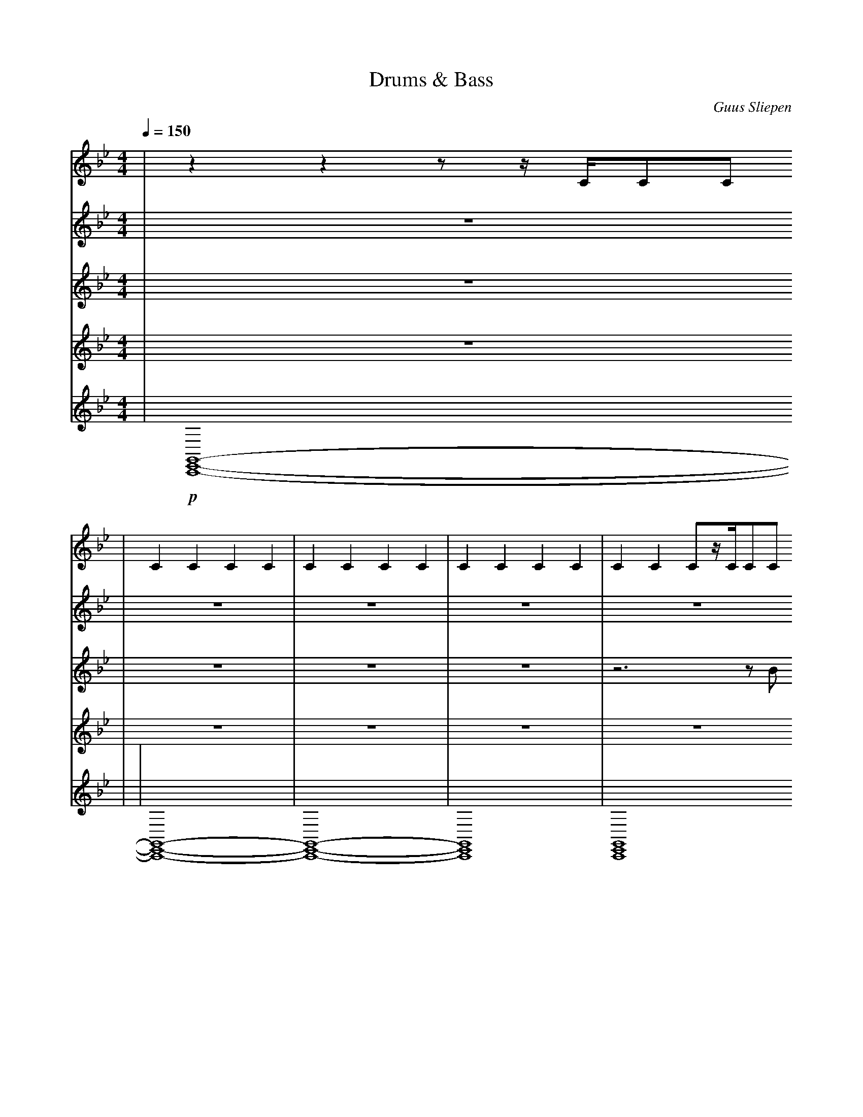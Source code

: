 X:1
T:Drums & Bass
C:Guus Sliepen
M:4/4
L:1/4
Q:150
K:Bb
%%MIDI drummap f 42
%%MIDI drummap g 44
%MIDI drummap ^A 46
%%MIDI drummap ^c 49
%%MIDI drummap D 40
%%MIDI drummap C 36
V:1 clef=treble
%%MIDI channel 10
%%MIDI nobeataccents
| zzz/z//C//C/C/
| CCCC | CCCC | CCCC | CCC/z//C//C/C/
| CCCC | CCCC | CCCC | Czz/z//C//C/C/
| CCCC | CCCC | CCCC | CCC/z//C//C/C/
| CCCC | CCCC | CCCC | Czz/z//C//C/C/
| CCCC | CCCC | CCCC | CCC/z//C//C/C/
| CCCC | CCCC | CCCC | Czz/z//C//C/C/
| CCCC | CCCC | CCCC | CCC/z//C//C/C/
| z4 | z4 | z4 | zzz/z//C//C/C/
| CCCC | CCCC | CCCC | CCC/z//C//C/C/
| CCCC | CCCC | CCCC | Czz/z//C//C/C/
| CCCC | CCCC | CCCC | CCC/z//C//C/C/
| CCCC | CCCC | CCCC | Czz/z//C//C/C/
| CCCC | CCCC | CCCC | CCC/z//C//C/C/
| CCCC | CCCC | CCCC | Czz/z//C//C/C/
| CCCC | CCCC | CCCC | CCC/z//C//C/C/
| CCCC | CCCC | CCCC | Czz/z//C//C/C/
| CCCC | CCCC | CCCC | CCC/z//C//C/C/
| CCCC | CCCC | CCCC | Czz/z//C//C/C/
| CCCC | CCCC | CCCC | CCC/z//C//C/C/
| z4 | z4 | z4 | zzz/z//C//C/C/
| CCCC | CCCC | CCCC | CCC/z//C//C/C/
| CCCC | CCCC | CCCC | Czz/z//C//C/C/
| CCCC | CCCC | CCCC | CCC/z//C//C/C/
| CCCC | CCCC | CCCC | Czz/z//C//C/C/
| CCCC | CCCC | CCCC | CCC/z//C//C/C/
| CCCC | CCCC | CCCC | Czz/z//C//C/C/
| CCCC | CCCC | CCCC | CCC/z//C//C/C/
| CCCC | CCCC | CCCC | Czz/z//C//C/C/
| CCCC | C2C2 | C4
V:2 clef=treble
%%MIDI channel 10
%%MIDI nobeataccents
| z4
| z4 | z4 | z4 | z4
| z4 | z4 | z4 | z4
| !p! zDzD | zDzD | zDzD | zDzD
| zDzD | zDzD | zDzD | z!p!^c!f!^c!fff!^c
| !p! f/f/[D/f/]f/f/f/[D/f/]f/ | f/f/[D/f/]f/f/f/[D/f/]f/ | f/f/[D/f/]f/f/f/[D/f/]f/ | f/f/[D/f/]f/f/f/[D/f/]g/
| f/f/[D/f/]f/f/f/[D/f/]f/ | f/f/[D/f/]f/f/f/[D/f/]f/ | f/f/[D/f/]f/f/f/[D/f/]f/ | f/f/[D/f/]f/f/f/[D/f/]g/
| f/f/[D/f/]f/f/f/[D/f/]f/ | f/f/[D/f/]f/f/f/[D/f/]f/ | f/f/[D/f/]f/f/f/[D/f/]f/ | f/f/[D/f/]f/f/f/[D/f/]g/
| f/f/[D/f/]f/f/f/[D/f/]f/ | f/f/[D/f/]f/f/f/[D/f/]f/ | f/f/[D/f/]f/f/f/[D/f/]f/ | g!p!^c!f!^c!fff!^c
| !p! f/f/[D/f/]f/f/f/[D/f/]f/ | f/f/[D/f/]f/f/f/[D/f/]f/ | f/f/[D/f/]f/f/f/[D/f/]f/ | f/f/[D/f/]f/f/f/[D/f/]g/
| f/f/[D/f/]f/f/f/[D/f/]f/ | f/f/[D/f/]f/f/f/[D/f/]f/ | f/f/[D/f/]f/f/f/[D/f/]f/ | f/f/[D/f/]f/f/f/[D/f/]g/
| f/f/[D/f/]f/f/f/[D/f/]f/ | f/f/[D/f/]f/f/f/[D/f/]f/ | f/f/[D/f/]f/f/f/[D/f/]f/ | f/f/[D/f/]f/f/f/[D/f/]g/
| f/f/[D/f/]f/f/f/[D/f/]f/ | f/f/[D/f/]f/f/f/[D/f/]f/ | f/f/[D/f/]f/f/f/[D/f/]f/ | f/f/[D/f/]f/f/f/[D/f/]g/
| f/f/[D/f/]f/f/f/[D/f/]f/ | f/f/[D/f/]f/f/f/[D/f/]f/ | f/f/[D/f/]f/f/f/[D/f/]f/ | f/f/[D/f/]f/f/f/[D/f/]g/
| f/f/[D/f/]f/f/f/[D/f/]f/ | f/f/[D/f/]f/f/f/[D/f/]f/ | f/f/[D/f/]f/f/f/[D/f/]f/ | f/f/[D/f/]f/f/f/[D/f/]g/
| f/f/[D/f/]f/f/f/[D/f/]f/ | f/f/[D/f/]f/f/f/[D/f/]f/ | f/f/[D/f/]f/f/f/[D/f/]f/ | f/f/[D/f/]f/f/f/[D/f/]g/
| f/f/[D/f/]f/f/f/[D/f/]f/ | f/f/[D/f/]f/f/f/[D/f/]f/ | f/f/[D/f/]f/f/f/[D/f/]f/ | g!p!^c!f!^c!fff!^c
| !p! f/f/[D/f/]f/f/f/[D/f/]f/ | f/f/[D/f/]f/f/f/[D/f/]f/ | f/f/[D/f/]f/f/f/[D/f/]f/ | f/f/[D/f/]f/f/f/[D/f/]g/
| f/f/[D/f/]f/f/f/[D/f/]f/ | f/f/[D/f/]f/f/f/[D/f/]f/ | f/f/[D/f/]f/f/f/[D/f/]f/ | f/f/[D/f/]f/f/f/[D/f/]g/
| f/f/[D/f/]f/f/f/[D/f/]f/ | f/f/[D/f/]f/f/f/[D/f/]f/ | f/f/[D/f/]f/f/f/[D/f/]f/ | f/f/[D/f/]f/f/f/[D/f/]g/
| f/f/[D/f/]f/f/f/[D/f/]f/ | f/f/[D/f/]f/f/f/[D/f/]f/ | f/f/[D/f/]f/f/f/[D/f/]f/ | g!p!^c!f!^c!fff!^c
| !p! f/f/[D/f/]f/f/f/[D/f/]f/ | f/f/[D/f/]f//D//f/f/[D/f/]f/ | f/f/[D/f/]f/f/f/[D/f/]f/ | f/f/[D/f/]f/f/f/[D/f/]g/
| f/f/[D/f/]f/f/f/[D/f/]f/ | f/f/[D/f/]f/f/f/[D/f/]f/ | f/f/[D/f/]f/f/f/[D/f/]f/ | f/f/[D/f/]f/f/f/[D/f/]g/
| f/f/[D/f/]f/f/f/[D/f/]f/ | f/f/[D/f/]f//D//f/f/[D/f/]f/ | f/f/[D/f/]f/f/f/[D/f/]f/ | f/f/[D/f/]f/f/f/[D/f/]g/
| f/f/[D/f/]f/f/f/[D/f/]f/ | f/f/[D/f/]f/f/f/[D/f/]f/ | f/f/[D/f/]f/f/f/[D/f/]f/ | f/f/[D/f/]f/f/f/[D/f/]g/
| !p! f/f/[D/f/]f/f/f/[D/f/]f/ | f/f/[D/f/]f//D//f/f/[D/f/]f/ | f/f/[D/f/]f/f/f/[D/f/]f/ | f/f/[D/f/]f/f/f/[D/f/]g/
| f/f/[D/f/]f/f/f/[D/f/]f/ | f/f/[D/f/]f/f/f/[D/f/]f/ | f/f/[D/f/]f/f/f/[D/f/]f/ | f/f/[D/f/]f/f/f/[D/f/]g/
| f/f/[D/f/]f/f/f/[D/f/]f/ | f/f/[D/f/]f//D//f/f/[D/f/]f/ | f/f/[D/f/]f/f/f/[D/f/]f/ | f/f/[D/f/]f/f/f/[D/f/]g/
| f/f/[D/f/]f/f/f/[D/f/]f/ | f/f/[D/f/]f/f/f/[D/f/]f/ | f/f/[D/f/]f/f/f/[D/f/]f/ | g!p!^c!f!^c!fff!^c
| ^c z3 | z4 | z4
V:3 clef=treble transpose=-36
%%MIDI channel 1
%%MIDI nobeataccents
| z4
| z4 | z4 | z4 | z3 z/B/
| c/c/c/c/c/c/c/c/ | c/c/c/c/c/c/c/c/ | c/c/c/c/c/c/c/c/ | C C C C
| c/c/c/c/c/c/c/c/ | c/c/c/c/c/c/c/c/ | c/c/c/c/c/c/c/c/ | D D D D
| c/c/c/c/c/c/c/c/ | c/c/c/c/c/c/c/c/ | c/c/c/c/c/c/c/c/ | B, B, B, B,
| c/c/c/c/c/c/c/c/ | c/c/c/c/c/c/c/c/ | c/c/c/c/c/c/c/c/ | D D D D
| c/c/c/c/c/c/c/c/ | c/c/c/c/c/c/c/c/ | c/c/c/c/c/c/c/c/ | B, B, B, B,
| c/c/c/c/c/c/c/c/ | c/c/c/c/c/c/c/c/ | c/c/c/c/c/c/c/c/ | D D D D
| z4 | z4 | z4 | z C C C
| c/c/c/c/c/c/c/c/ | c/c/c/c/c/c/c/c/ | c/c/c/c/c/c/c/c/ | D D D D
| c/c/c/c/c/c/c/c/ | c/c/c/c/c/c/c/c/ | c/c/c/c/c/c/c/c/ | B, B, B, B,
| c/c/c/c/c/c/c/c/ | c/c/c/c/c/c/c/c/ | c/c/c/c/c/c/c/c/ | D D D D
| c/c/c/c/c/c/c/c/ | c/c/c/c/c/c/c/c/ | c/c/c/c/c/c/c/c/ | B, B, B, B,
| c/c/c/c/c/c/c/c/ | c/c/c/c/c/c/c/c/ | c/c/c/c/c/c/c/c/ | D D D D
| c/c/c/c/c/c/c/c/ | c/c/c/c/c/c/c/c/ | c/c/c/c/c/c/c/c/ | B, B, B, B,
| c/c/c/c/c/c/c/c/ | c/c/c/c/c/c/c/c/ | c/c/c/c/c/c/c/c/ | D D D D
| c/c/c/c/c/c/c/c/ | c/c/c/c/c/c/c/c/ | c/c/c/c/c/c/c/c/ | B, B, B, B,
| c/c/c/c/c/c/c/c/ | c/c/c/c/c/c/c/c/ | c/c/c/c/c/c/c/c/ | D D D D
| c/c/c/c/c/c/c/c/ | c/c/c/c/c/c/c/c/ | c/c/c/c/c/c/c/c/ | B, B, B, B,
| c/c/c/c/c/c/c/c/ | c/c/c/c/c/c/c/c/ | c/c/c/c/c/c/c/c/ | D D D D
| z4 | z4 | z4 | z C C C
| c/c/c/c/c/c/c/c/ | c/c/c/c/c/c/c/c/ | c/c/c/c/c/c/c/c/ | d/d/d/d/d/d/d/d/
| c/c/c/c/c/c/c/c/ | c/c/c/c/c/c/c/c/ | c/c/c/c/c/c/c/c/ | B/B/B/B/B/B/B/B/
| c/c/c/c/c/c/c/c/ | c/c/c/c/c/c/c/c/ | c/c/c/c/c/c/c/c/ | d/d/d/d/d/d/d/d/
| c/c/c/c/c/c/c/c/ | c/c/c/c/c/c/c/c/ | c/c/c/c/c/c/c/c/ | B/B/B/B/B/B/B/B/
| c/c/c/c/c/c/c/c/ | c/c/c/c/c/c/c/c/ | c/c/c/c/c/c/c/c/ | d/d/d/d/d/d/d/d/
| c/c/c/c/c/c/c/c/ | c/c/c/c/c/c/c/c/ | c/c/c/c/c/c/c/c/ | B/B/B/B/B/B/B/B/
| c/c/c/c/c/c/c/c/ | c/c/c/c/c/c/c/c/ | c/c/c/c/c/c/c/c/ | d/d/d/d/d/d/d/d/
| c/c/c/c/c/c/c/c/ | c/c/c/c/c/c/c/c/ | c/c/c/c/c/c/c/c/ | c/c/c/c/c/c/c/c/
| C4 | z4 | z4
V:4 clef=treble
%%MIDI channel 2
%%MIDI nobeataccents
| z4
| z4 | z4 | z4 | z4
| z4 | z4 | z4 | z4
| z[CEG]/z//[CEG]//z[CEG]/z/ | z[CEG]/z//[CEG]//z[CEG]/z/ | z[CEG]/z//[CEG]//z[CEG]/z/ | z[B,DF]/z/z2
| z[CEG]/z//[CEG]//z[CEG]/z/ | z[CEG]/z//[CEG]//z[CEG]/z/ | z[CEG]/z//[CEG]//z[CEG]/z/ | z[B,DF]/z/z2
| z[CEG]/z//[CEG]//z[CEG]/z/ | z[CEG]/z//[CEG]//z[CEG]/z/ | z[CEG]/z//[CEG]//z[CEG]/z/ | z[B,DF]/z//[B,DF]//z[B,DF]/z/
| z[CEG]/z//[CEG]//z[CEG]/z/ | z[CEG]/z//[CEG]//z[CEG]/z/ | z[CEG]/z//[CEG]//z[CEG]/z/ | z[B,DF]/z//[B,DF]//z[B,DF]/z/
| z[CEG]/z//[CEG]//z[CEG]/z/ | z[CEG]/z//[CEG]//z[CEG]/z/ | z[CEG]/z//[CEG]//z[CEG]/z/ | z[B,DF]/z//[B,DF]//z[B,DF]/z/
| z[CEG]/z//[CEG]//z[CEG]/z/ | z[CEG]/z//[CEG]//z[CEG]/z/ | z[CEG]/z//[CEG]//z[CEG]/z/ | z[CEG]/z//[CEG]//z[CEG]/z/
| z4 | z4 | z4 | z4
| z4 | z4 | z4 | z4
| z4 | z4 | z4 | z4
| z4 | z4 | z4 | z4
| z[CEG]/z//[CEG]//z[CEG]/z/ | z[CEG]/z//[CEG]//z[CEG]/z/ | z[CEG]/z//[CEG]//z[CEG]/z/ | z[B,DF]/z/z2
| z[CEG]/z//[CEG]//z[CEG]/z/ | z[CEG]/z//[CEG]//z[CEG]/z/ | z[CEG]/z//[CEG]//z[CEG]/z/ | z[B,DF]/z/z2
| z[CEG]/z//[CEG]//z[CEG]/z/ | z[CEG]/z//[CEG]//z[CEG]/z/ | z[CEG]/z//[CEG]//z[CEG]/z/ | z[B,DF]/z//[B,DF]//z[B,DF]/z/
| z[CEG]/z//[CEG]//z[CEG]/z/ | z[CEG]/z//[CEG]//z[CEG]/z/ | z[CEG]/z//[CEG]//z[CEG]/z/ | z[B,DF]/z//[B,DF]//z[B,DF]/z/
| z[CEG]/z//[CEG]//z[CEG]/z/ | z[CEG]/z//[CEG]//z[CEG]/z/ | z[CEG]/z//[CEG]//z[CEG]/z/ | z[B,DF]/z//[B,DF]//z[B,DF]/z/
| z[CEG]/z//[CEG]//z[CEG]/z/ | z[CEG]/z//[CEG]//z[CEG]/z/ | z[CEG]/z//[CEG]//z[CEG]/z/ | z[B,DF]/z//[B,DF]//z[B,DF]/z/
| z[CEG]/z//[CEG]//z[CEG]/z/ | z[CEG]/z//[CEG]//z[CEG]/z/ | z[CEG]/z//[CEG]//z[CEG]/z/ | z[B,DF]/z//[B,DF]//z[B,DF]/z/
| z[CEG]/z//[CEG]//z[CEG]/z/ | z[CEG]/z//[CEG]//z[CEG]/z/ | z[CEG]/z//[CEG]//z[CEG]/z/ | z[CEG]/z//[CEG]//z[CEG]/z/
| z4 | z4 | z4 | z4
| z4 | z4 | z4 | z4
| z4 | z4 | z4 | z4
| z4 | z4 | z4 | z4
| z4 | z4 | z4 | z4
| z4 | z4 | z4 | z4
| z4 | z4 | z4 | z4
| z4 | z4 | z4 | z4
| z4 | z4 | z4
V:5 clef=treble
%%MIDI channel 3
%%MIDI nobeataccents
| !p! [C,,E,,G,,]4- |
| [C,,E,,G,,]4- | [C,,E,,G,,]4- | [C,,E,,G,,]4 | [C,,E,,G,,]4
| [C,,E,,G,,]4- | [C,,E,,G,,]4- | [C,,E,,G,,]4 | [C,,E,,G,,]4
| [C,,E,,G,,]4- | [C,,E,,G,,]4- | [C,,E,,G,,]4 | [D,,F,,_A,,]4
| [C,,E,,G,,]4- | [C,,E,,G,,]4- | [C,,E,,G,,]4 | [G,,,B,,,D,,]4
| [C,,E,,G,,]4- | [C,,E,,G,,]4- | [C,,E,,G,,]4 | [D,,F,,_A,,]4
| [C,,E,,G,,]4- | [C,,E,,G,,]4- | [C,,E,,G,,]4 | [G,,,B,,,D,,]4
| [C,,E,,G,,]4- | [C,,E,,G,,]4- | [C,,E,,G,,]4 | [D,,F,,_A,,]4
| [C,,E,,G,,]4- | [C,,E,,G,,]4- | [C,,E,,G,,]4 | [C,,,G,,,C,,]4
| z4 | z4 | z4 | z4
| z4 | z4 | z4 | z4
| z4 | z4 | z4 | z4
| z4 | z4 | z4 | z4
| z4 | z4 | z4 | z4
| z4 | z4 | z4 | z4
| z4 | z4 | z4 | z4
| z4 | z4 | z4 | z4
| [C,,E,,G,,]4- | [C,,E,,G,,]4- | [C,,E,,G,,]4 | [D,,F,,_A,,]4
| [C,,E,,G,,]4- | [C,,E,,G,,]4- | [C,,E,,G,,]4 | [G,,,B,,,D,,]4
| [C,,E,,G,,]4- | [C,,E,,G,,]4- | [C,,E,,G,,]4 | [D,,F,,_A,,]4
| [C,,E,,G,,]4- | [C,,E,,G,,]4- | [C,,E,,G,,]4 | [C,,,G,,,C,,]4
| z4 | z4 | z4 | z4
| z4 | z4 | z4 | z4
| z4 | z4 | z4 | z4
| z4 | z4 | z4 | z4
| [C,,E,,G,,]4- | [C,,E,,G,,]4- | [C,,E,,G,,]4 | [D,,F,,_A,,]4
| [C,,E,,G,,]4- | [C,,E,,G,,]4- | [C,,E,,G,,]4 | [G,,,B,,,D,,]4
| [C,,E,,G,,]4- | [C,,E,,G,,]4- | [C,,E,,G,,]4 | [D,,F,,_A,,]4
| [C,,E,,G,,]4- | [C,,E,,G,,]4- | [C,,E,,G,,]4 | [C,,,G,,,C,,]4
| [C,,E,,G,,]4- | [C,,E,,G,,]4- | [C,,E,,G,,]4
